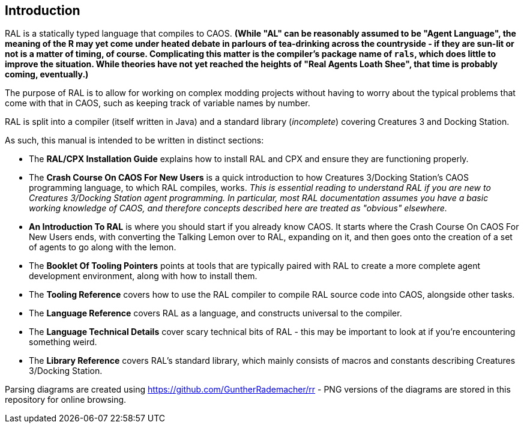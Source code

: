 ## Introduction

RAL is a statically typed language that compiles to CAOS. *(While "AL" can be reasonably assumed to be "Agent Language", the meaning of the R may yet come under heated debate in parlours of tea-drinking across the countryside - if they are sun-lit or not is a matter of timing, of course. Complicating this matter is the compiler's package name of `rals`, which does little to improve the situation. While theories have not yet reached the heights of "Real Agents Loath Shee", that time is probably coming, eventually.)*

The purpose of RAL is to allow for working on complex modding projects without having to worry about the typical problems that come with that in CAOS, such as keeping track of variable names by number.

RAL is split into a compiler (itself written in Java) and a standard library (__incomplete__) covering Creatures 3 and Docking Station.

As such, this manual is intended to be written in distinct sections:

* The *RAL/CPX Installation Guide* explains how to install RAL and CPX and ensure they are functioning properly.
* The *Crash Course On CAOS For New Users* is a quick introduction to how Creatures 3/Docking Station's CAOS programming language, to which RAL compiles, works. __This is essential reading to understand RAL if you are new to Creatures 3/Docking Station agent programming. In particular, most RAL documentation assumes you have a basic working knowledge of CAOS, and therefore concepts described here are treated as "obvious" elsewhere.__
* *An Introduction To RAL* is where you should start if you already know CAOS. It starts where the Crash Course On CAOS For New Users ends, with converting the Talking Lemon over to RAL, expanding on it, and then goes onto the creation of a set of agents to go along with the lemon.
* The *Booklet Of Tooling Pointers* points at tools that are typically paired with RAL to create a more complete agent development environment, along with how to install them.
* The *Tooling Reference* covers how to use the RAL compiler to compile RAL source code into CAOS, alongside other tasks.
* The *Language Reference* covers RAL as a language, and constructs universal to the compiler.
* The *Language Technical Details* cover scary technical bits of RAL - this may be important to look at if you're encountering something weird.
* The *Library Reference* covers RAL's standard library, which mainly consists of macros and constants describing Creatures 3/Docking Station.

Parsing diagrams are created using https://github.com/GuntherRademacher/rr - PNG versions of the diagrams are stored in this repository for online browsing.

